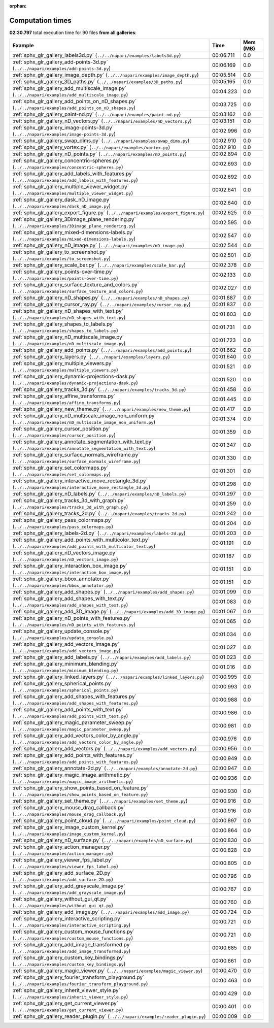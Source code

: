 
:orphan:

.. _sphx_glr_sg_execution_times:


Computation times
=================
**02:30.797** total execution time for 90 files **from all galleries**:

.. container::

  .. raw:: html

    <style scoped>
    <link href="https://cdnjs.cloudflare.com/ajax/libs/twitter-bootstrap/5.3.0/css/bootstrap.min.css" rel="stylesheet" />
    <link href="https://cdn.datatables.net/1.13.6/css/dataTables.bootstrap5.min.css" rel="stylesheet" />
    </style>
    <script src="https://code.jquery.com/jquery-3.7.0.js"></script>
    <script src="https://cdn.datatables.net/1.13.6/js/jquery.dataTables.min.js"></script>
    <script src="https://cdn.datatables.net/1.13.6/js/dataTables.bootstrap5.min.js"></script>
    <script type="text/javascript" class="init">
    $(document).ready( function () {
        $('table.sg-datatable').DataTable({order: [[1, 'desc']]});
    } );
    </script>

  .. list-table::
   :header-rows: 1
   :class: table table-striped sg-datatable

   * - Example
     - Time
     - Mem (MB)
   * - :ref:`sphx_glr_gallery_labels3d.py` (``../../napari/examples/labels3d.py``)
     - 00:06.711
     - 0.0
   * - :ref:`sphx_glr_gallery_add-points-3d.py` (``../../napari/examples/add-points-3d.py``)
     - 00:06.169
     - 0.0
   * - :ref:`sphx_glr_gallery_image_depth.py` (``../../napari/examples/image_depth.py``)
     - 00:05.514
     - 0.0
   * - :ref:`sphx_glr_gallery_3D_paths.py` (``../../napari/examples/3D_paths.py``)
     - 00:05.165
     - 0.0
   * - :ref:`sphx_glr_gallery_add_multiscale_image.py` (``../../napari/examples/add_multiscale_image.py``)
     - 00:04.223
     - 0.0
   * - :ref:`sphx_glr_gallery_add_points_on_nD_shapes.py` (``../../napari/examples/add_points_on_nD_shapes.py``)
     - 00:03.725
     - 0.0
   * - :ref:`sphx_glr_gallery_paint-nd.py` (``../../napari/examples/paint-nd.py``)
     - 00:03.162
     - 0.0
   * - :ref:`sphx_glr_gallery_nD_vectors.py` (``../../napari/examples/nD_vectors.py``)
     - 00:03.151
     - 0.0
   * - :ref:`sphx_glr_gallery_image-points-3d.py` (``../../napari/examples/image-points-3d.py``)
     - 00:02.996
     - 0.0
   * - :ref:`sphx_glr_gallery_swap_dims.py` (``../../napari/examples/swap_dims.py``)
     - 00:02.910
     - 0.0
   * - :ref:`sphx_glr_gallery_vortex.py` (``../../napari/examples/vortex.py``)
     - 00:02.910
     - 0.0
   * - :ref:`sphx_glr_gallery_nD_points.py` (``../../napari/examples/nD_points.py``)
     - 00:02.894
     - 0.0
   * - :ref:`sphx_glr_gallery_concentric-spheres.py` (``../../napari/examples/concentric-spheres.py``)
     - 00:02.693
     - 0.0
   * - :ref:`sphx_glr_gallery_add_labels_with_features.py` (``../../napari/examples/add_labels_with_features.py``)
     - 00:02.692
     - 0.0
   * - :ref:`sphx_glr_gallery_multiple_viewer_widget.py` (``../../napari/examples/multiple_viewer_widget.py``)
     - 00:02.641
     - 0.0
   * - :ref:`sphx_glr_gallery_dask_nD_image.py` (``../../napari/examples/dask_nD_image.py``)
     - 00:02.640
     - 0.0
   * - :ref:`sphx_glr_gallery_export_figure.py` (``../../napari/examples/export_figure.py``)
     - 00:02.625
     - 0.0
   * - :ref:`sphx_glr_gallery_3Dimage_plane_rendering.py` (``../../napari/examples/3Dimage_plane_rendering.py``)
     - 00:02.595
     - 0.0
   * - :ref:`sphx_glr_gallery_mixed-dimensions-labels.py` (``../../napari/examples/mixed-dimensions-labels.py``)
     - 00:02.547
     - 0.0
   * - :ref:`sphx_glr_gallery_nD_image.py` (``../../napari/examples/nD_image.py``)
     - 00:02.544
     - 0.0
   * - :ref:`sphx_glr_gallery_to_screenshot.py` (``../../napari/examples/to_screenshot.py``)
     - 00:02.501
     - 0.0
   * - :ref:`sphx_glr_gallery_scale_bar.py` (``../../napari/examples/scale_bar.py``)
     - 00:02.378
     - 0.0
   * - :ref:`sphx_glr_gallery_points-over-time.py` (``../../napari/examples/points-over-time.py``)
     - 00:02.133
     - 0.0
   * - :ref:`sphx_glr_gallery_surface_texture_and_colors.py` (``../../napari/examples/surface_texture_and_colors.py``)
     - 00:02.027
     - 0.0
   * - :ref:`sphx_glr_gallery_nD_shapes.py` (``../../napari/examples/nD_shapes.py``)
     - 00:01.887
     - 0.0
   * - :ref:`sphx_glr_gallery_cursor_ray.py` (``../../napari/examples/cursor_ray.py``)
     - 00:01.837
     - 0.0
   * - :ref:`sphx_glr_gallery_nD_shapes_with_text.py` (``../../napari/examples/nD_shapes_with_text.py``)
     - 00:01.803
     - 0.0
   * - :ref:`sphx_glr_gallery_shapes_to_labels.py` (``../../napari/examples/shapes_to_labels.py``)
     - 00:01.731
     - 0.0
   * - :ref:`sphx_glr_gallery_nD_multiscale_image.py` (``../../napari/examples/nD_multiscale_image.py``)
     - 00:01.723
     - 0.0
   * - :ref:`sphx_glr_gallery_add_points.py` (``../../napari/examples/add_points.py``)
     - 00:01.662
     - 0.0
   * - :ref:`sphx_glr_gallery_layers.py` (``../../napari/examples/layers.py``)
     - 00:01.640
     - 0.0
   * - :ref:`sphx_glr_gallery_multiple_viewers.py` (``../../napari/examples/multiple_viewers.py``)
     - 00:01.521
     - 0.0
   * - :ref:`sphx_glr_gallery_dynamic-projections-dask.py` (``../../napari/examples/dynamic-projections-dask.py``)
     - 00:01.520
     - 0.0
   * - :ref:`sphx_glr_gallery_tracks_3d.py` (``../../napari/examples/tracks_3d.py``)
     - 00:01.458
     - 0.0
   * - :ref:`sphx_glr_gallery_affine_transforms.py` (``../../napari/examples/affine_transforms.py``)
     - 00:01.445
     - 0.0
   * - :ref:`sphx_glr_gallery_new_theme.py` (``../../napari/examples/new_theme.py``)
     - 00:01.417
     - 0.0
   * - :ref:`sphx_glr_gallery_nD_multiscale_image_non_uniform.py` (``../../napari/examples/nD_multiscale_image_non_uniform.py``)
     - 00:01.374
     - 0.0
   * - :ref:`sphx_glr_gallery_cursor_position.py` (``../../napari/examples/cursor_position.py``)
     - 00:01.359
     - 0.0
   * - :ref:`sphx_glr_gallery_annotate_segmentation_with_text.py` (``../../napari/examples/annotate_segmentation_with_text.py``)
     - 00:01.347
     - 0.0
   * - :ref:`sphx_glr_gallery_surface_normals_wireframe.py` (``../../napari/examples/surface_normals_wireframe.py``)
     - 00:01.330
     - 0.0
   * - :ref:`sphx_glr_gallery_set_colormaps.py` (``../../napari/examples/set_colormaps.py``)
     - 00:01.301
     - 0.0
   * - :ref:`sphx_glr_gallery_interactive_move_rectangle_3d.py` (``../../napari/examples/interactive_move_rectangle_3d.py``)
     - 00:01.298
     - 0.0
   * - :ref:`sphx_glr_gallery_nD_labels.py` (``../../napari/examples/nD_labels.py``)
     - 00:01.297
     - 0.0
   * - :ref:`sphx_glr_gallery_tracks_3d_with_graph.py` (``../../napari/examples/tracks_3d_with_graph.py``)
     - 00:01.259
     - 0.0
   * - :ref:`sphx_glr_gallery_tracks_2d.py` (``../../napari/examples/tracks_2d.py``)
     - 00:01.242
     - 0.0
   * - :ref:`sphx_glr_gallery_pass_colormaps.py` (``../../napari/examples/pass_colormaps.py``)
     - 00:01.204
     - 0.0
   * - :ref:`sphx_glr_gallery_labels-2d.py` (``../../napari/examples/labels-2d.py``)
     - 00:01.203
     - 0.0
   * - :ref:`sphx_glr_gallery_add_points_with_multicolor_text.py` (``../../napari/examples/add_points_with_multicolor_text.py``)
     - 00:01.191
     - 0.0
   * - :ref:`sphx_glr_gallery_nD_vectors_image.py` (``../../napari/examples/nD_vectors_image.py``)
     - 00:01.187
     - 0.0
   * - :ref:`sphx_glr_gallery_interaction_box_image.py` (``../../napari/examples/interaction_box_image.py``)
     - 00:01.151
     - 0.0
   * - :ref:`sphx_glr_gallery_bbox_annotator.py` (``../../napari/examples/bbox_annotator.py``)
     - 00:01.151
     - 0.0
   * - :ref:`sphx_glr_gallery_add_shapes.py` (``../../napari/examples/add_shapes.py``)
     - 00:01.099
     - 0.0
   * - :ref:`sphx_glr_gallery_add_shapes_with_text.py` (``../../napari/examples/add_shapes_with_text.py``)
     - 00:01.083
     - 0.0
   * - :ref:`sphx_glr_gallery_add_3D_image.py` (``../../napari/examples/add_3D_image.py``)
     - 00:01.067
     - 0.0
   * - :ref:`sphx_glr_gallery_nD_points_with_features.py` (``../../napari/examples/nD_points_with_features.py``)
     - 00:01.065
     - 0.0
   * - :ref:`sphx_glr_gallery_update_console.py` (``../../napari/examples/update_console.py``)
     - 00:01.034
     - 0.0
   * - :ref:`sphx_glr_gallery_add_vectors_image.py` (``../../napari/examples/add_vectors_image.py``)
     - 00:01.027
     - 0.0
   * - :ref:`sphx_glr_gallery_add_labels.py` (``../../napari/examples/add_labels.py``)
     - 00:01.023
     - 0.0
   * - :ref:`sphx_glr_gallery_minimum_blending.py` (``../../napari/examples/minimum_blending.py``)
     - 00:01.016
     - 0.0
   * - :ref:`sphx_glr_gallery_linked_layers.py` (``../../napari/examples/linked_layers.py``)
     - 00:00.995
     - 0.0
   * - :ref:`sphx_glr_gallery_spherical_points.py` (``../../napari/examples/spherical_points.py``)
     - 00:00.993
     - 0.0
   * - :ref:`sphx_glr_gallery_add_shapes_with_features.py` (``../../napari/examples/add_shapes_with_features.py``)
     - 00:00.988
     - 0.0
   * - :ref:`sphx_glr_gallery_add_points_with_text.py` (``../../napari/examples/add_points_with_text.py``)
     - 00:00.986
     - 0.0
   * - :ref:`sphx_glr_gallery_magic_parameter_sweep.py` (``../../napari/examples/magic_parameter_sweep.py``)
     - 00:00.981
     - 0.0
   * - :ref:`sphx_glr_gallery_add_vectors_color_by_angle.py` (``../../napari/examples/add_vectors_color_by_angle.py``)
     - 00:00.976
     - 0.0
   * - :ref:`sphx_glr_gallery_add_vectors.py` (``../../napari/examples/add_vectors.py``)
     - 00:00.956
     - 0.0
   * - :ref:`sphx_glr_gallery_add_points_with_features.py` (``../../napari/examples/add_points_with_features.py``)
     - 00:00.949
     - 0.0
   * - :ref:`sphx_glr_gallery_annotate-2d.py` (``../../napari/examples/annotate-2d.py``)
     - 00:00.947
     - 0.0
   * - :ref:`sphx_glr_gallery_magic_image_arithmetic.py` (``../../napari/examples/magic_image_arithmetic.py``)
     - 00:00.936
     - 0.0
   * - :ref:`sphx_glr_gallery_show_points_based_on_feature.py` (``../../napari/examples/show_points_based_on_feature.py``)
     - 00:00.930
     - 0.0
   * - :ref:`sphx_glr_gallery_set_theme.py` (``../../napari/examples/set_theme.py``)
     - 00:00.916
     - 0.0
   * - :ref:`sphx_glr_gallery_mouse_drag_callback.py` (``../../napari/examples/mouse_drag_callback.py``)
     - 00:00.916
     - 0.0
   * - :ref:`sphx_glr_gallery_point_cloud.py` (``../../napari/examples/point_cloud.py``)
     - 00:00.897
     - 0.0
   * - :ref:`sphx_glr_gallery_image_custom_kernel.py` (``../../napari/examples/image_custom_kernel.py``)
     - 00:00.864
     - 0.0
   * - :ref:`sphx_glr_gallery_nD_surface.py` (``../../napari/examples/nD_surface.py``)
     - 00:00.830
     - 0.0
   * - :ref:`sphx_glr_gallery_action_manager.py` (``../../napari/examples/action_manager.py``)
     - 00:00.828
     - 0.0
   * - :ref:`sphx_glr_gallery_viewer_fps_label.py` (``../../napari/examples/viewer_fps_label.py``)
     - 00:00.805
     - 0.0
   * - :ref:`sphx_glr_gallery_add_surface_2D.py` (``../../napari/examples/add_surface_2D.py``)
     - 00:00.796
     - 0.0
   * - :ref:`sphx_glr_gallery_add_grayscale_image.py` (``../../napari/examples/add_grayscale_image.py``)
     - 00:00.767
     - 0.0
   * - :ref:`sphx_glr_gallery_without_gui_qt.py` (``../../napari/examples/without_gui_qt.py``)
     - 00:00.760
     - 0.0
   * - :ref:`sphx_glr_gallery_add_image.py` (``../../napari/examples/add_image.py``)
     - 00:00.724
     - 0.0
   * - :ref:`sphx_glr_gallery_interactive_scripting.py` (``../../napari/examples/interactive_scripting.py``)
     - 00:00.721
     - 0.0
   * - :ref:`sphx_glr_gallery_custom_mouse_functions.py` (``../../napari/examples/custom_mouse_functions.py``)
     - 00:00.721
     - 0.0
   * - :ref:`sphx_glr_gallery_add_image_transformed.py` (``../../napari/examples/add_image_transformed.py``)
     - 00:00.685
     - 0.0
   * - :ref:`sphx_glr_gallery_custom_key_bindings.py` (``../../napari/examples/custom_key_bindings.py``)
     - 00:00.661
     - 0.0
   * - :ref:`sphx_glr_gallery_magic_viewer.py` (``../../napari/examples/magic_viewer.py``)
     - 00:00.470
     - 0.0
   * - :ref:`sphx_glr_gallery_fourier_transform_playground.py` (``../../napari/examples/fourier_transform_playground.py``)
     - 00:00.463
     - 0.0
   * - :ref:`sphx_glr_gallery_inherit_viewer_style.py` (``../../napari/examples/inherit_viewer_style.py``)
     - 00:00.429
     - 0.0
   * - :ref:`sphx_glr_gallery_get_current_viewer.py` (``../../napari/examples/get_current_viewer.py``)
     - 00:00.401
     - 0.0
   * - :ref:`sphx_glr_gallery_reader_plugin.py` (``../../napari/examples/reader_plugin.py``)
     - 00:00.009
     - 0.0
